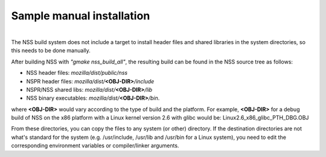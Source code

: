 ==========================
Sample manual installation
==========================
| 
| The NSS build system does not include a target to install header files
  and shared libraries in the system directories, so this needs to be
  done manually.

After building NSS with *"gmake nss_build_all"*, the resulting build can
be found in the NSS source tree as follows:

-  NSS header files: *mozilla/dist/public/nss*
-  NSPR header files: *mozilla/dist/*\ **<OBJ-DIR>**\ */include*
-  NSPR/NSS shared libs: *mozilla/dist/*\ **<OBJ-DIR>**\ */lib*
-  NSS binary executables: *mozilla/dist/*\ **<OBJ-DIR>**\ */bin*.

where **<OBJ-DIR>** would vary according to the type of build and the
platform. For example, **<OBJ-DIR>** for a debug build of NSS on the x86
platform with a Linux kernel version 2.6 with glibc would be:
Linux2.6_x86_glibc_PTH_DBG.OBJ

From these directories, you can copy the files to any system (or other)
directory. If the destination directories are not what's standard for
the system (e.g. /usr/include, /usr/lib and /usr/bin for a Linux
system), you need to edit the corresponding environment variables or
compiler/linker arguments.